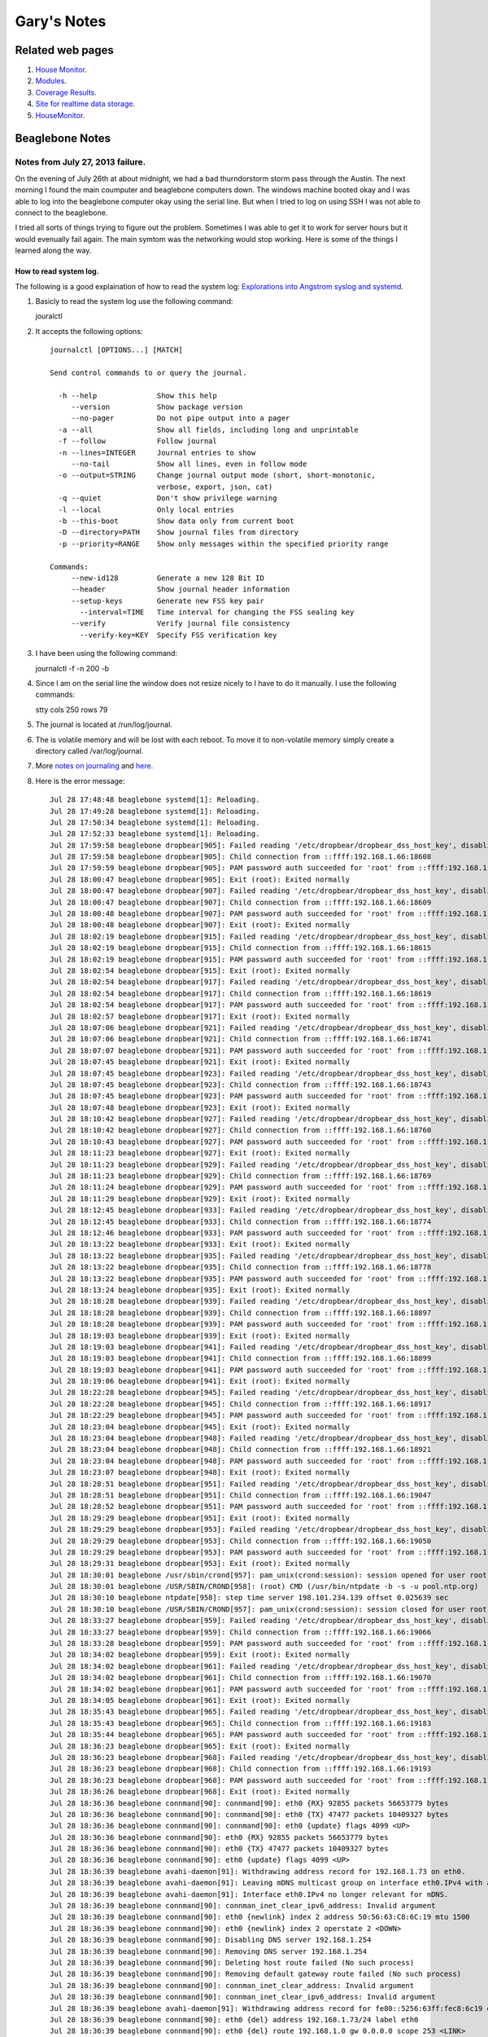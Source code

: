 
############
Gary's Notes
############


=================
Related web pages
=================

#. `House Monitor <http://beaglebone/index.html>`_.

#. `Modules <http://beaglebone/_modules>`_.

#. `Coverage Results <http://beaglebone/cover>`_.

#. `Site for realtime data storage <https://xively.com/users/gary_pickens>`_.

#. `HouseMonitor <http://beaglebone/HouseMonitor/index.html>`_.


================
Beaglebone Notes
================

Notes from July 27, 2013 failure.
=================================

On the evening of July 26th at about midnight, we had a bad thurndorstorm storm pass through the Austin.  The next 
morning I found the main coumputer and beaglebone computers down.  The windows machine booted okay and I was able
to log into the beaglebone computer okay using the serial line.  But when I tried to log on using SSH I was not 
able to connect to the beaglebone.  

I tried all sorts of things trying to figure out the problem.  Sometimes I was able to get it to work for server hours 
but it would evenually fail again.  The main symtom was the networking would stop working.  Here is some of the things 
I learned along the way.

How to read system log.
-----------------------

The following is a good explaination of how to read the system log:
`Explorations into Angstrom syslog and systemd <http://www.mattlmassey.com/2012/07/10/explorations-into-angstrom-syslog-and-systemd>`_.
 
#. Basicly to read the system log use the following command::

   jouralctl
   
#. It accepts the following options::

      journalctl [OPTIONS...] [MATCH]
      
      Send control commands to or query the journal.
      
        -h --help              Show this help
           --version           Show package version
           --no-pager          Do not pipe output into a pager
        -a --all               Show all fields, including long and unprintable
        -f --follow            Follow journal
        -n --lines=INTEGER     Journal entries to show
           --no-tail           Show all lines, even in follow mode
        -o --output=STRING     Change journal output mode (short, short-monotonic,
                               verbose, export, json, cat)
        -q --quiet             Don't show privilege warning
        -l --local             Only local entries
        -b --this-boot         Show data only from current boot
        -D --directory=PATH    Show journal files from directory
        -p --priority=RANGE    Show only messages within the specified priority range
      
      Commands:
           --new-id128         Generate a new 128 Bit ID
           --header            Show journal header information
           --setup-keys        Generate new FSS key pair
             --interval=TIME   Time interval for changing the FSS sealing key
           --verify            Verify journal file consistency
             --verify-key=KEY  Specify FSS verification key
       
#. I have been using the following command::

   journalctl -f -n 200 -b

#. Since I am on the serial line the window does not resize nicely to I have to do it manually. I use the following commands::

   stty cols 250 rows 79

#. The journal is located at /run/log/journal.

#. The is volatile memory and will be lost with each reboot.  To move it to non-volatile memory simply create a directory called /var/log/journal.

#. More `notes on journaling <http://0pointer.de/blog/projects/journalctl.html>`_ and `here <https://wiki.archlinux.org/index.php/Systemd#Journal>`_.

#. Here is the error message::

      Jul 28 17:48:48 beaglebone systemd[1]: Reloading.
      Jul 28 17:49:28 beaglebone systemd[1]: Reloading.
      Jul 28 17:50:34 beaglebone systemd[1]: Reloading.
      Jul 28 17:52:33 beaglebone systemd[1]: Reloading.
      Jul 28 17:59:58 beaglebone dropbear[905]: Failed reading '/etc/dropbear/dropbear_dss_host_key', disabling DSS
      Jul 28 17:59:58 beaglebone dropbear[905]: Child connection from ::ffff:192.168.1.66:18608
      Jul 28 17:59:59 beaglebone dropbear[905]: PAM password auth succeeded for 'root' from ::ffff:192.168.1.66:18608
      Jul 28 18:00:47 beaglebone dropbear[905]: Exit (root): Exited normally
      Jul 28 18:00:47 beaglebone dropbear[907]: Failed reading '/etc/dropbear/dropbear_dss_host_key', disabling DSS
      Jul 28 18:00:47 beaglebone dropbear[907]: Child connection from ::ffff:192.168.1.66:18609
      Jul 28 18:00:48 beaglebone dropbear[907]: PAM password auth succeeded for 'root' from ::ffff:192.168.1.66:18609
      Jul 28 18:00:48 beaglebone dropbear[907]: Exit (root): Exited normally
      Jul 28 18:02:19 beaglebone dropbear[915]: Failed reading '/etc/dropbear/dropbear_dss_host_key', disabling DSS
      Jul 28 18:02:19 beaglebone dropbear[915]: Child connection from ::ffff:192.168.1.66:18615
      Jul 28 18:02:19 beaglebone dropbear[915]: PAM password auth succeeded for 'root' from ::ffff:192.168.1.66:18615
      Jul 28 18:02:54 beaglebone dropbear[915]: Exit (root): Exited normally
      Jul 28 18:02:54 beaglebone dropbear[917]: Failed reading '/etc/dropbear/dropbear_dss_host_key', disabling DSS
      Jul 28 18:02:54 beaglebone dropbear[917]: Child connection from ::ffff:192.168.1.66:18619
      Jul 28 18:02:54 beaglebone dropbear[917]: PAM password auth succeeded for 'root' from ::ffff:192.168.1.66:18619
      Jul 28 18:02:57 beaglebone dropbear[917]: Exit (root): Exited normally
      Jul 28 18:07:06 beaglebone dropbear[921]: Failed reading '/etc/dropbear/dropbear_dss_host_key', disabling DSS
      Jul 28 18:07:06 beaglebone dropbear[921]: Child connection from ::ffff:192.168.1.66:18741
      Jul 28 18:07:07 beaglebone dropbear[921]: PAM password auth succeeded for 'root' from ::ffff:192.168.1.66:18741
      Jul 28 18:07:45 beaglebone dropbear[921]: Exit (root): Exited normally
      Jul 28 18:07:45 beaglebone dropbear[923]: Failed reading '/etc/dropbear/dropbear_dss_host_key', disabling DSS
      Jul 28 18:07:45 beaglebone dropbear[923]: Child connection from ::ffff:192.168.1.66:18743
      Jul 28 18:07:45 beaglebone dropbear[923]: PAM password auth succeeded for 'root' from ::ffff:192.168.1.66:18743
      Jul 28 18:07:48 beaglebone dropbear[923]: Exit (root): Exited normally
      Jul 28 18:10:42 beaglebone dropbear[927]: Failed reading '/etc/dropbear/dropbear_dss_host_key', disabling DSS
      Jul 28 18:10:42 beaglebone dropbear[927]: Child connection from ::ffff:192.168.1.66:18760
      Jul 28 18:10:43 beaglebone dropbear[927]: PAM password auth succeeded for 'root' from ::ffff:192.168.1.66:18760
      Jul 28 18:11:23 beaglebone dropbear[927]: Exit (root): Exited normally
      Jul 28 18:11:23 beaglebone dropbear[929]: Failed reading '/etc/dropbear/dropbear_dss_host_key', disabling DSS
      Jul 28 18:11:23 beaglebone dropbear[929]: Child connection from ::ffff:192.168.1.66:18769
      Jul 28 18:11:24 beaglebone dropbear[929]: PAM password auth succeeded for 'root' from ::ffff:192.168.1.66:18769
      Jul 28 18:11:29 beaglebone dropbear[929]: Exit (root): Exited normally
      Jul 28 18:12:45 beaglebone dropbear[933]: Failed reading '/etc/dropbear/dropbear_dss_host_key', disabling DSS
      Jul 28 18:12:45 beaglebone dropbear[933]: Child connection from ::ffff:192.168.1.66:18774
      Jul 28 18:12:46 beaglebone dropbear[933]: PAM password auth succeeded for 'root' from ::ffff:192.168.1.66:18774
      Jul 28 18:13:22 beaglebone dropbear[933]: Exit (root): Exited normally
      Jul 28 18:13:22 beaglebone dropbear[935]: Failed reading '/etc/dropbear/dropbear_dss_host_key', disabling DSS
      Jul 28 18:13:22 beaglebone dropbear[935]: Child connection from ::ffff:192.168.1.66:18778
      Jul 28 18:13:22 beaglebone dropbear[935]: PAM password auth succeeded for 'root' from ::ffff:192.168.1.66:18778
      Jul 28 18:13:24 beaglebone dropbear[935]: Exit (root): Exited normally
      Jul 28 18:18:28 beaglebone dropbear[939]: Failed reading '/etc/dropbear/dropbear_dss_host_key', disabling DSS
      Jul 28 18:18:28 beaglebone dropbear[939]: Child connection from ::ffff:192.168.1.66:18897
      Jul 28 18:18:28 beaglebone dropbear[939]: PAM password auth succeeded for 'root' from ::ffff:192.168.1.66:18897
      Jul 28 18:19:03 beaglebone dropbear[939]: Exit (root): Exited normally
      Jul 28 18:19:03 beaglebone dropbear[941]: Failed reading '/etc/dropbear/dropbear_dss_host_key', disabling DSS
      Jul 28 18:19:03 beaglebone dropbear[941]: Child connection from ::ffff:192.168.1.66:18899
      Jul 28 18:19:03 beaglebone dropbear[941]: PAM password auth succeeded for 'root' from ::ffff:192.168.1.66:18899
      Jul 28 18:19:06 beaglebone dropbear[941]: Exit (root): Exited normally
      Jul 28 18:22:28 beaglebone dropbear[945]: Failed reading '/etc/dropbear/dropbear_dss_host_key', disabling DSS
      Jul 28 18:22:28 beaglebone dropbear[945]: Child connection from ::ffff:192.168.1.66:18917
      Jul 28 18:22:29 beaglebone dropbear[945]: PAM password auth succeeded for 'root' from ::ffff:192.168.1.66:18917
      Jul 28 18:23:04 beaglebone dropbear[945]: Exit (root): Exited normally
      Jul 28 18:23:04 beaglebone dropbear[948]: Failed reading '/etc/dropbear/dropbear_dss_host_key', disabling DSS
      Jul 28 18:23:04 beaglebone dropbear[948]: Child connection from ::ffff:192.168.1.66:18921
      Jul 28 18:23:04 beaglebone dropbear[948]: PAM password auth succeeded for 'root' from ::ffff:192.168.1.66:18921
      Jul 28 18:23:07 beaglebone dropbear[948]: Exit (root): Exited normally
      Jul 28 18:28:51 beaglebone dropbear[951]: Failed reading '/etc/dropbear/dropbear_dss_host_key', disabling DSS
      Jul 28 18:28:51 beaglebone dropbear[951]: Child connection from ::ffff:192.168.1.66:19047
      Jul 28 18:28:52 beaglebone dropbear[951]: PAM password auth succeeded for 'root' from ::ffff:192.168.1.66:19047
      Jul 28 18:29:29 beaglebone dropbear[951]: Exit (root): Exited normally
      Jul 28 18:29:29 beaglebone dropbear[953]: Failed reading '/etc/dropbear/dropbear_dss_host_key', disabling DSS
      Jul 28 18:29:29 beaglebone dropbear[953]: Child connection from ::ffff:192.168.1.66:19050
      Jul 28 18:29:29 beaglebone dropbear[953]: PAM password auth succeeded for 'root' from ::ffff:192.168.1.66:19050
      Jul 28 18:29:31 beaglebone dropbear[953]: Exit (root): Exited normally
      Jul 28 18:30:01 beaglebone /usr/sbin/crond[957]: pam_unix(crond:session): session opened for user root by (uid=0)
      Jul 28 18:30:01 beaglebone /USR/SBIN/CROND[958]: (root) CMD (/usr/bin/ntpdate -b -s -u pool.ntp.org)
      Jul 28 18:30:10 beaglebone ntpdate[958]: step time server 198.101.234.139 offset 0.025639 sec
      Jul 28 18:30:10 beaglebone /USR/SBIN/CROND[957]: pam_unix(crond:session): session closed for user root
      Jul 28 18:33:27 beaglebone dropbear[959]: Failed reading '/etc/dropbear/dropbear_dss_host_key', disabling DSS
      Jul 28 18:33:27 beaglebone dropbear[959]: Child connection from ::ffff:192.168.1.66:19066
      Jul 28 18:33:28 beaglebone dropbear[959]: PAM password auth succeeded for 'root' from ::ffff:192.168.1.66:19066
      Jul 28 18:34:02 beaglebone dropbear[959]: Exit (root): Exited normally
      Jul 28 18:34:02 beaglebone dropbear[961]: Failed reading '/etc/dropbear/dropbear_dss_host_key', disabling DSS
      Jul 28 18:34:02 beaglebone dropbear[961]: Child connection from ::ffff:192.168.1.66:19070
      Jul 28 18:34:02 beaglebone dropbear[961]: PAM password auth succeeded for 'root' from ::ffff:192.168.1.66:19070
      Jul 28 18:34:05 beaglebone dropbear[961]: Exit (root): Exited normally
      Jul 28 18:35:43 beaglebone dropbear[965]: Failed reading '/etc/dropbear/dropbear_dss_host_key', disabling DSS
      Jul 28 18:35:43 beaglebone dropbear[965]: Child connection from ::ffff:192.168.1.66:19183
      Jul 28 18:35:44 beaglebone dropbear[965]: PAM password auth succeeded for 'root' from ::ffff:192.168.1.66:19183
      Jul 28 18:36:23 beaglebone dropbear[965]: Exit (root): Exited normally
      Jul 28 18:36:23 beaglebone dropbear[968]: Failed reading '/etc/dropbear/dropbear_dss_host_key', disabling DSS
      Jul 28 18:36:23 beaglebone dropbear[968]: Child connection from ::ffff:192.168.1.66:19193
      Jul 28 18:36:23 beaglebone dropbear[968]: PAM password auth succeeded for 'root' from ::ffff:192.168.1.66:19193
      Jul 28 18:36:26 beaglebone dropbear[968]: Exit (root): Exited normally
      Jul 28 18:36:36 beaglebone connmand[90]: connmand[90]: eth0 {RX} 92855 packets 56653779 bytes
      Jul 28 18:36:36 beaglebone connmand[90]: connmand[90]: eth0 {TX} 47477 packets 10409327 bytes
      Jul 28 18:36:36 beaglebone connmand[90]: connmand[90]: eth0 {update} flags 4099 <UP>
      Jul 28 18:36:36 beaglebone connmand[90]: eth0 {RX} 92855 packets 56653779 bytes
      Jul 28 18:36:36 beaglebone connmand[90]: eth0 {TX} 47477 packets 10409327 bytes
      Jul 28 18:36:36 beaglebone connmand[90]: eth0 {update} flags 4099 <UP>
      Jul 28 18:36:39 beaglebone avahi-daemon[91]: Withdrawing address record for 192.168.1.73 on eth0.
      Jul 28 18:36:39 beaglebone avahi-daemon[91]: Leaving mDNS multicast group on interface eth0.IPv4 with address 192.168.1.73.
      Jul 28 18:36:39 beaglebone avahi-daemon[91]: Interface eth0.IPv4 no longer relevant for mDNS.
      Jul 28 18:36:39 beaglebone connmand[90]: connman_inet_clear_ipv6_address: Invalid argument
      Jul 28 18:36:39 beaglebone connmand[90]: eth0 {newlink} index 2 address 50:56:63:C8:6C:19 mtu 1500
      Jul 28 18:36:39 beaglebone connmand[90]: eth0 {newlink} index 2 operstate 2 <DOWN>
      Jul 28 18:36:39 beaglebone connmand[90]: Disabling DNS server 192.168.1.254
      Jul 28 18:36:39 beaglebone connmand[90]: Removing DNS server 192.168.1.254
      Jul 28 18:36:39 beaglebone connmand[90]: Deleting host route failed (No such process)
      Jul 28 18:36:39 beaglebone connmand[90]: Removing default gateway route failed (No such process)
      Jul 28 18:36:39 beaglebone connmand[90]: connman_inet_clear_address: Invalid argument
      Jul 28 18:36:39 beaglebone connmand[90]: connman_inet_clear_ipv6_address: Invalid argument
      Jul 28 18:36:39 beaglebone avahi-daemon[91]: Withdrawing address record for fe80::5256:63ff:fec8:6c19 on eth0.
      Jul 28 18:36:39 beaglebone connmand[90]: eth0 {del} address 192.168.1.73/24 label eth0
      Jul 28 18:36:39 beaglebone connmand[90]: eth0 {del} route 192.168.1.0 gw 0.0.0.0 scope 253 <LINK>
      Jul 28 18:36:39 beaglebone connmand[90]: eth0 {del} route fe80:: gw :: scope 0 <UNIVERSE>
      Jul 28 18:36:39 beaglebone connmand[90]: connmand[90]: connman_inet_clear_ipv6_address: Invalid argument
      Jul 28 18:36:39 beaglebone connmand[90]: connmand[90]: eth0 {newlink} index 2 address 50:56:63:C8:6C:19 mtu 1500
      Jul 28 18:36:39 beaglebone connmand[90]: connmand[90]: eth0 {newlink} index 2 operstate 2 <DOWN>
      Jul 28 18:36:39 beaglebone connmand[90]: connmand[90]: Disabling DNS server 192.168.1.254
      Jul 28 18:36:39 beaglebone connmand[90]: connmand[90]: Removing DNS server 192.168.1.254
      Jul 28 18:36:39 beaglebone connmand[90]: connmand[90]: Deleting host route failed (No such process)
      Jul 28 18:36:39 beaglebone connmand[90]: connmand[90]: Removing default gateway route failed (No such process)
      Jul 28 18:36:39 beaglebone connmand[90]: connmand[90]: connman_inet_clear_address: Invalid argument
      Jul 28 18:36:39 beaglebone connmand[90]: connmand[90]: connman_inet_clear_ipv6_address: Invalid argument
      Jul 28 18:36:39 beaglebone connmand[90]: connmand[90]: eth0 {del} address 192.168.1.73/24 label eth0
      Jul 28 18:36:39 beaglebone connmand[90]: connmand[90]: eth0 {del} route 192.168.1.0 gw 0.0.0.0 scope 253 <LINK>
      Jul 28 18:36:39 beaglebone connmand[90]: connmand[90]: eth0 {del} route fe80:: gw :: scope 0 <UNIVERSE>

#. It appears the first error was reading from dropbear_dss_host_key.

   * it appears to be a binary file that was last modified on Nov 22 2012.

#. The next error is when avahi-daemon withdraws address record fe80::5256:63ff:fec8:6c19 on eth0.

#. The next significate error is when connmand deletes address 192.168.1.73 on eth0.

#. To enable debug on journaling, add a -d to the line that starts with ExecStrart in file /lib/systemd/system/connman.service.  The new file should look as follows::

   [Unit]
   Description=Connection service
   After=syslog.target
   [Service]
   Type=dbus
   BusName=net.connman
   ExecStart=/usr/sbin/connmand -n -d
   [Install]
   WantedBy=multi-user.target


Notes on installing HouseMonitor.py on a BeagleBone computer
============================================================

* Create or stall HouseMonitor
* Create or install and correct the following file called housemonitor.service in
/lib/systemd/system::

      [Unit]
      Description=House Monitoring and Control System
      After=syslog.target
      
      [Service]
      WorkingDirectory=/home/gary/bin/HouseMonitor.final/HouseMonitor
      ExecStart=/usr/bin/python HouseMonitor.py
      Type=simple
      
      [Install]
      WantedBy=multi-user.target

* Execute the following command to install the service::

      systemctl enable housemonitor.service

* To start HouseMonitor excute the following command::
  
      systemctl start housemonitor.service
  
* To check the status execute the following command::

      systemctl status housemonitor.service
  
* See for the `sysemctl <http://www.dsm.fordham.edu/cgi-bin/man-cgi.pl?topic=systemctl>`_. man page.
     

Building a new system for HouseMonitor
======================================

**See next section about experinces installing new system in May.**

Windows
-------

#. `Download image <http://downloads.angstrom-distribution.org/demo/beaglebone/>`_.
#. Description for `installing <http://circuitco.com/support/index.php?title=BeagleBone#Creating_a_SD_Card>`_. new image. Here is a summary of the web page for initializing your card using windows:

   * Download the SD card image you want to use listed below. These are the images that ship with the boards.
   * Decompress the verification image file using 7-zip.
   * Insert the SD card writer/reader into the Windows machine.
   * Insert 4GB SD card into the reader/writer.
   * Run the HPFormatter tool and format the SD card for FAT or FAT32 in order to remove the second partition from the card.
   * Close the HPFormatter tool when done.
   * Start the Win32DiskImager.
   * Select the decompressed image file and correct SD card location. **MAKE SURE YOU SELECT THE CORRECT LOCATION OF THE SD CARD.**
   * Click on 'Write'.
   * After the image writing is done, eject the SD card.

Linux
-----
   * `This page describles writing the SD memory code with Linux. <http://downloads.angstrom-distribution.org/demo/beaglebone/>`_.

for gz file::
 
  $ sudo -s
   (type in your password)
  # zcat Angstrom-Cloud9-IDE-eglibc-ipk-v2011.10-core-beaglebone-r0.img.gz > /dev/sdX
  # exit

Or for the img.xz::


  $ sudo -s
   (type in your password)
  # xz -dkc Angstrom-Cloud9-IDE-eglibc-ipk-v2011.10-core-beaglebone-r0.img.xz > /dev/sdX
  # exit

   the correct /dev/sdX device can be determined by putting the device in the Linux machine 
   and issuing a df command.  Mine was /dev/sdb. fdisk my help also.

#. Insert the sd rom in the beaglebone computer.
#. Power up the beagle bone computer.
#. Connect to the beaglebone using TenTen on the serial port or with SSH.
#. Log on as root with no password

#. Update and Upgrade the packages.

   * ``opkg --tmp-dir ~ update``
   * ``opkg --tmp-dir ~ upgrade``
   
#. Create an account using:

   * ``adduser gary``

#. Install sudo with the following commands.

   * ``opkg install sudo``
   * ``visudo``
   * Added the following line::
   
     gary ALL = (ALL) ALL

#. Log on as gary

#.  Update any packages using the following commands.

   * ``sudo opkg install python-setuptools``
   * ``sudo opkg install python-xmlrpc``
   * ``sudo opkg install python-compile``

#. Install pip by using the following command:

   * ``sudo curl -k -O https://raw.github.com/pypa/pip/master/contrib/get-pip.py``
   * ``sudo python get-pip.py``

#. Use the following command to change the host name::
   
   hostnamectl set-hostname HouseMonitor


#. Installing HouseMonitor
   * Download HouseMonitor-3.0.2.zip to the BeagleBone.
   * Make a directory called HouseMonitor in ``~gary/bin``
   * Run the following command as root::
    
      easy_install --install-dir /home/gary/bin/HouseMonitor -Z HouseMonitor-3.0.2.zip
        
#. After trying the web server cloud9 for some time I decided it was not for me so I decided to 
remove it and install lightthp.

   * Remove cloud9 with the following command::

         opkg remove - -force-removal-of-dependent-packages cloud9


   * It gave some warnings that not all had been removed so I tried::
      
         opkg remove  bonescript

   * Finally I installed lighttpd with the following command:: 
         
         opkg install lightpd

   * I then went to multi-user.target.wants found the following files::

         cloud9.service
         bone101.service
         lighttpd.service
         
   * So I disabled and enabled the ones I want with the following command::
   
         systemctl disable cloud9.service
         systemctl disable bone101.service

   * Chect the status of lighttpd.service the the following command::

         systemctl status lighttpd.service

   *  Then I reboot::
   
         reboot

   * Once it comes up I do the following commands and it seems to be operating the was I want::
   
        cd /etc/systemd/system/multi-user.target.wants/
        systemctl status lighttpd.service
        systemctl status cloud9.service
        systemctl status bone101.service
        netstat -r

   * Now the question is, can I remove cloud9.service and bone101.service files from the system?
     It appears to be working just fine.  I uploaded numerous html files to /www/pages and subdirectories 
     and I can brows to them with no problem.  **Perhaps I should leave well enough alone.**   
   
Note found several months later: `A blog that discusses removing cloud 9, etc and installing lighttpd <http://blog.ippe.biz/2013/03/lighttpd-and-php-on-beaglebone.html>`_.
   
Setting up ssh
==============

Linux
-----

#. Figure out a pass phrase.

#. Change to the .ssh directory.  Create one if it is not in your home directory.

#. On the Linux development machine generate a key with the following command::

      ssh-keygen -b 2048 -f lbeaglebone
   
#. Log on to the beaglebone computer and append the public file (the lbeaglebone.pub) to the file
named 'authorized_keys'

Windows with Eclipse
--------------------

#. Go to Window > Preferences the open Open General > Network Connections > SSH2

#. Then open the tab called 'Key Management'

#. Press the Generate RSA Key...

#. Fill out the Passphrase and the confirm passphrase.

#. Press Save Private Key to save the public and private key.  You will have to specify a name for  the key.

#. Exit eclipse

#. Copy to public key to the beaglebone computer.

#. Append the public key file to 'authorized_keys' in .ssh.  The following command will do the job::

      cat finename.pub >> authorized_keys


Building a new system for HouseMonitor **May 21st update**
==========================================================

Yesterday I noticed that the system was not working so I did some investigating.  After several hours 
I decided to install a new SD rom with the latest software.  This is my journey:

# I tried to use the image I got earlier this year and it kept giving me trouble.  Mainly, I could not load the
top three things from the list above. After much work I thought I would try the latest package, I was hoping
the missing packages would be on the new release.  I was wrong but I could install:
    
    * ``python-setuptools``
    * ``python-xmlrpc``
    * ``python-compile``

The only thing I could not install was:

   * ``sudo``

This means I will have to do everything as root.  Not the way I like to work, and exstive modifications to my ant script/

# Getting jsch working again.  When I tried to upload my files to the beaglebone jsch would not work.  I required
numerous attempts to get it working.

   * I had updated my java version while working trying to recover from the virus. As a result jsch stopped working.  After searching on the Internet I found that other people were having the same problem and there was a new version of jsch. So I downloaded and installed it.
   
   * So I tried again and this time it complained that I was not known on the remote system.  So I copied my pub file to my account on the beaglebone computer.
   
   * The next attempt it complained about was the computer identity had changed.  So I deleted the beaglebone line from known_hose in the .ssh directory.  
   
   * I was still having problems and studing on the Internet, I read adding 'trust="true"' to the scp and sshexec lines would fix the problem.
   
   * Finally, I can copy files to the beaglebone!  I need to go back and study what the above changes mean.  

Baud rate for Tera Term
=======================

To talk to the Beagle Bone over the USB serial link set the baud rate to **115200**.

================================
Setting up the XBees as a router
================================

#. Plug xbee into the Xbee Explorer.
#. Connect the Xbee Explorer to the computer via USB cable.
#. The power led (PWR) should come on.
#. Start X-CTU.
#. Press the Test/Query button on the X-CTU GUI. You should get a dialog box that comes up simular to this:

   .. image:: ComTestQueryModem.png

#. Select the Modem Configuration Tab. It should look as follows:

   .. image:: X-CTUwithModemConfig.png
 
#. Press the *Read* button in the *Modem Parameters*.
#. Press the Download new versions.  This will check if there is new version of the software available.
#. On the modem Configuration tab select **XB24-ZB** in the **Modem XBEE** section
#. Select **ZIGBEE Router API** under the **Function Set** 
#. Press the *Write* button in the *Modem Parameters* section.
#. When X-CTU has finish writing to the XBee close the X-CTU program down.
#. In Eclipse ant window double click Build Backroom XBee.

===================================
Setting up the XBees as an endpoint
===================================

#. Plug xbee into the Xbee Explorer.
#. Connect the Xbee Explorer to the computer via USB cable.
#. The power led (PWR) should come on.
#. Start X-CTU.
#. Press the Test/Query button on the X-CTU GUI. You should get a dialog box that comes up simular to this:

   .. image:: OutsideModem.phg

#. Select the Modem Configuration Tab. It should look as follows:

   .. image:: ZIGBEE end device at.png
 
#. Press the *Read* button in the *Modem Parameters*.
#. Press the Download new versions.  This will check if there is new version of the software available.
#. On the modem Configuration tab select **XB24-ZB** in the **Modem XBEE** section
#. Select **ZIGBEE End Device AT** under the **Function Set** 
#. Press the *Write* button in the *Modem Parameters* section.
#. When X-CTU has finish writing to the XBee close the X-CTU program down.
#. In Eclipse ant window double click Build Backroom XBee.

=============================
Several minutes of XBee input
=============================

Here's several minutes of XBee input::

	2013-09-21 02:14:44,212:   {'source_addr_long': '\x00\x13\xa2\x00@\x90)\xbf', 'source_addr': '\xf9\xf2', 'id': 'rx_io_data_long_addr', 'samples': [{'adc-1': 669, 'dio-0': True}], 'options': '\x01'}
	2013-09-21 02:14:44,454:   {'source_addr_long': '\x00\x13\xa2\x00@\x8b\xafE', 'source_addr': '\x07\x0f', 'id': 'rx_io_data_long_addr', 'samples': [{'dio-2': False, 'dio-3': False, 'dio-1': False, 'adc-0': 672}], 'options': '\x01'}
	2013-09-21 02:14:44,602:   {'status': '\x00', 'source_addr': '\xe4\xe8', 'source_addr_long': '\x00\x13\xa2\x00@\x90*\x02', 'frame_id': '\xaa', 'command': 'D1', 'id': 'remote_at_response'}
	2013-09-21 02:14:44,651:   {'status': '\x00', 'source_addr': '\xe4\xe8', 'source_addr_long': '\x00\x13\xa2\x00@\x90*\x02', 'frame_id': '\xaa', 'command': 'D2', 'id': 'remote_at_response'}
	2013-09-21 02:14:47,236:   {'source_addr_long': '\x00\x13\xa2\x00@\x8b\xafE', 'source_addr': '\x07\x0f', 'id': 'rx_io_data_long_addr', 'samples': [{'dio-2': False, 'dio-3': False, 'dio-1': False, 'adc-0': 672}], 'options': '\x01'}
	2013-09-21 02:14:49,290:   {'status': '\x00', 'source_addr': '\xe4\xe8', 'source_addr_long': '\x00\x13\xa2\x00@\x90*\x02', 'frame_id': '\xaa', 'command': 'D0', 'id': 'remote_at_response'}
	2013-09-21 02:14:50,189:   {'source_addr_long': '\x00\x13\xa2\x00@\x8b\xafE', 'source_addr': '\x07\x0f', 'id': 'rx_io_data_long_addr', 'samples': [{'dio-2': False, 'dio-3': False, 'dio-1': False, 'adc-0': 672}], 'options': '\x01'}
	2013-09-21 02:14:53,139:   {'source_addr_long': '\x00\x13\xa2\x00@\x8b\xafE', 'source_addr': '\x07\x0f', 'id': 'rx_io_data_long_addr', 'samples': [{'dio-2': False, 'dio-3': False, 'dio-1': False, 'adc-0': 672}], 'options': '\x01'}
	2013-09-21 02:14:54,318:   {'status': '\x00', 'source_addr': '\xe4\xe8', 'source_addr_long': '\x00\x13\xa2\x00@\x90*\x02', 'frame_id': '\xaa', 'command': 'D0', 'id': 'remote_at_response'}
	2013-09-21 02:14:56,089:   {'source_addr_long': '\x00\x13\xa2\x00@\x8b\xafE', 'source_addr': '\x07\x0f', 'id': 'rx_io_data_long_addr', 'samples': [{'dio-2': False, 'dio-3': False, 'dio-1': False, 'adc-0': 672}], 'options': '\x01'}
	2013-09-21 02:14:56,633:   {'source_addr_long': '\x00\x13\xa2\x00@\x8c\xcc\xc3', 'source_addr': '\x11\xba', 'id': 'rx_io_data_long_addr', 'samples': [{'adc-0': 659, 'adc-1': 541}], 'options': '\x01'}
	2013-09-21 02:14:59,042:   {'source_addr_long': '\x00\x13\xa2\x00@\x8b\xafE', 'source_addr': '\x07\x0f', 'id': 'rx_io_data_long_addr', 'samples': [{'dio-2': False, 'dio-3': False, 'dio-1': False, 'adc-0': 672}], 'options': '\x01'}
	2013-09-21 02:14:59,301:   {'status': '\x00', 'source_addr': '\xe4\xe8', 'source_addr_long': '\x00\x13\xa2\x00@\x90*\x02', 'frame_id': '\xaa', 'command': 'D0', 'id': 'remote_at_response'}
	2013-09-21 02:15:01,998:   {'source_addr_long': '\x00\x13\xa2\x00@\x8b\xafE', 'source_addr': '\x07\x0f', 'id': 'rx_io_data_long_addr', 'samples': [{'dio-2': False, 'dio-3': False, 'dio-1': False, 'adc-0': 672}], 'options': '\x01'}
	2013-09-21 02:15:04,314:   {'status': '\x00', 'source_addr': '\xe4\xe8', 'source_addr_long': '\x00\x13\xa2\x00@\x90*\x02', 'frame_id': '\xaa', 'command': 'D0', 'id': 'remote_at_response'}
	2013-09-21 02:15:04,958:   {'source_addr_long': '\x00\x13\xa2\x00@\x8b\xafE', 'source_addr': '\x07\x0f', 'id': 'rx_io_data_long_addr', 'samples': [{'dio-2': False, 'dio-3': False, 'dio-1': False, 'adc-0': 672}], 'options': '\x01'}
	2013-09-21 02:15:07,927:   {'source_addr_long': '\x00\x13\xa2\x00@\x8b\xafE', 'source_addr': '\x07\x0f', 'id': 'rx_io_data_long_addr', 'samples': [{'dio-2': False, 'dio-3': False, 'dio-1': False, 'adc-0': 671}], 'options': '\x01'}
	2013-09-21 02:15:09,289:   {'status': '\x00', 'source_addr': '\xe4\xe8', 'source_addr_long': '\x00\x13\xa2\x00@\x90*\x02', 'frame_id': '\xaa', 'command': 'D0', 'id': 'remote_at_response'}
	2013-09-21 02:15:10,847:   {'source_addr_long': '\x00\x13\xa2\x00@\x8b\xafE', 'source_addr': '\x07\x0f', 'id': 'rx_io_data_long_addr', 'samples': [{'dio-2': False, 'dio-3': False, 'dio-1': False, 'adc-0': 671}], 'options': '\x01'}
	2013-09-21 02:15:13,370:   {'source_addr_long': '\x00\x13\xa2\x00@\x90)\xbf', 'source_addr': '\xf9\xf2', 'id': 'rx_io_data_long_addr', 'samples': [{'adc-1': 668, 'dio-0': True}], 'options': '\x01'}
	2013-09-21 02:15:13,515:   {'status': '\x00', 'source_addr': '\xe4\xe8', 'source_addr_long': '\x00\x13\xa2\x00@\x90*\x02', 'frame_id': '\xaa', 'command': 'D2', 'id': 'remote_at_response'}
	2013-09-21 02:15:13,557:   {'status': '\x00', 'source_addr': '\xe4\xe8', 'source_addr_long': '\x00\x13\xa2\x00@\x90*\x02', 'frame_id': '\xaa', 'command': 'D1', 'id': 'remote_at_response'}
	2013-09-21 02:15:13,806:   {'source_addr_long': '\x00\x13\xa2\x00@\x8b\xafE', 'source_addr': '\x07\x0f', 'id': 'rx_io_data_long_addr', 'samples': [{'dio-2': False, 'dio-3': False, 'dio-1': False, 'adc-0': 671}], 'options': '\x01'}
	2013-09-21 02:15:14,304:   {'status': '\x00', 'source_addr': '\xe4\xe8', 'source_addr_long': '\x00\x13\xa2\x00@\x90*\x02', 'frame_id': '\xaa', 'command': 'D0', 'id': 'remote_at_response'}
	2013-09-21 02:15:16,750:   {'source_addr_long': '\x00\x13\xa2\x00@\x8b\xafE', 'source_addr': '\x07\x0f', 'id': 'rx_io_data_long_addr', 'samples': [{'dio-2': False, 'dio-3': False, 'dio-1': False, 'adc-0': 671}], 'options': '\x01'}
	2013-09-21 02:15:19,304:   {'status': '\x00', 'source_addr': '\xe4\xe8', 'source_addr_long': '\x00\x13\xa2\x00@\x90*\x02', 'frame_id': '\xaa', 'command': 'D0', 'id': 'remote_at_response'}
	2013-09-21 02:15:19,995:   {'source_addr_long': '\x00\x13\xa2\x00@\x8b\xafE', 'source_addr': '\x07\x0f', 'id': 'rx_io_data_long_addr', 'samples': [{'dio-2': False, 'dio-3': False, 'dio-1': False, 'adc-0': 671}], 'options': '\x01'}
	2013-09-21 02:15:22,666:   {'source_addr_long': '\x00\x13\xa2\x00@\x8b\xafE', 'source_addr': '\x07\x0f', 'id': 'rx_io_data_long_addr', 'samples': [{'dio-2': False, 'dio-3': False, 'dio-1': False, 'adc-0': 671}], 'options': '\x01'}
	2013-09-21 02:15:24,307:   {'status': '\x00', 'source_addr': '\xe4\xe8', 'source_addr_long': '\x00\x13\xa2\x00@\x90*\x02', 'frame_id': '\xaa', 'command': 'D0', 'id': 'remote_at_response'}
	2013-09-21 02:15:24,833:   {'source_addr_long': '\x00\x13\xa2\x00@\x90*\x02', 'source_addr': '\xe4\xe8', 'id': 'rx_io_data_long_addr', 'samples': [{'dio-2': False, 'dio-3': False, 'dio-0': True, 'dio-1': False, 'dio-6': False, 'dio-4': True, 'dio-5': False}], 'options': '\x01'}
	2013-09-21 02:15:25,604:   {'source_addr_long': '\x00\x13\xa2\x00@\x8b\xafE', 'source_addr': '\x07\x0f', 'id': 'rx_io_data_long_addr', 'samples': [{'dio-2': False, 'dio-3': False, 'dio-1': False, 'adc-0': 672}], 'options': '\x01'}
	2013-09-21 02:15:28,554:   {'source_addr_long': '\x00\x13\xa2\x00@\x8b\xafE', 'source_addr': '\x07\x0f', 'id': 'rx_io_data_long_addr', 'samples': [{'dio-2': False, 'dio-3': False, 'dio-1': False, 'adc-0': 671}], 'options': '\x01'}
	2013-09-21 02:15:29,296:   {'status': '\x00', 'source_addr': '\xe4\xe8', 'source_addr_long': '\x00\x13\xa2\x00@\x90*\x02', 'frame_id': '\xaa', 'command': 'D0', 'id': 'remote_at_response'}
	2013-09-21 02:15:31,511:   {'source_addr_long': '\x00\x13\xa2\x00@\x8b\xafE', 'source_addr': '\x07\x0f', 'id': 'rx_io_data_long_addr', 'samples': [{'dio-2': False, 'dio-3': False, 'dio-1': False, 'adc-0': 672}], 'options': '\x01'}
	2013-09-21 02:15:34,335:   {'status': '\x00', 'source_addr': '\xe4\xe8', 'source_addr_long': '\x00\x13\xa2\x00@\x90*\x02', 'frame_id': '\xaa', 'command': 'D0', 'id': 'remote_at_response'}
	2013-09-21 02:15:34,461:   {'source_addr_long': '\x00\x13\xa2\x00@\x8b\xafE', 'source_addr': '\x07\x0f', 'id': 'rx_io_data_long_addr', 'samples': [{'dio-2': False, 'dio-3': False, 'dio-1': False, 'adc-0': 672}], 'options': '\x01'}
	2013-09-21 02:15:37,415:   {'source_addr_long': '\x00\x13\xa2\x00@\x8b\xafE', 'source_addr': '\x07\x0f', 'id': 'rx_io_data_long_addr', 'samples': [{'dio-2': False, 'dio-3': False, 'dio-1': False, 'adc-0': 672}], 'options': '\x01'}
	2013-09-21 02:15:39,341:   {'status': '\x00', 'source_addr': '\xe4\xe8', 'source_addr_long': '\x00\x13\xa2\x00@\x90*\x02', 'frame_id': '\xaa', 'command': 'D0', 'id': 'remote_at_response'}
	2013-09-21 02:15:39,638:   {'source_addr_long': '\x00\x13\xa2\x00@\x90(g', 'source_addr': '6\x01', 'id': 'rx_io_data_long_addr', 'samples': [{'adc-0': 662}], 'options': 'A'}
	2013-09-21 02:15:40,361:   {'source_addr_long': '\x00\x13\xa2\x00@\x8b\xafE', 'source_addr': '\x07\x0f', 'id': 'rx_io_data_long_addr', 'samples': [{'dio-2': False, 'dio-3': False, 'dio-1': False, 'adc-0': 672}], 'options': '\x01'}
	2013-09-21 02:15:42,779:   {'source_addr_long': '\x00\x13\xa2\x00@\x90)\xbf', 'source_addr': '\xf9\xf2', 'id': 'rx_io_data_long_addr', 'samples': [{'adc-1': 666, 'dio-0': True}], 'options': '\x01'}
	2013-09-21 02:15:42,892:   {'status': '\x00', 'source_addr': '\xe4\xe8', 'source_addr_long': '\x00\x13\xa2\x00@\x90*\x02', 'frame_id': '\xaa', 'command': 'D2', 'id': 'remote_at_response'}
	2013-09-21 02:15:42,940:   {'status': '\x00', 'source_addr': '\xe4\xe8', 'source_addr_long': '\x00\x13\xa2\x00@\x90*\x02', 'frame_id': '\xaa', 'command': 'D1', 'id': 'remote_at_response'}
	2013-09-21 02:15:43,312:   {'source_addr_long': '\x00\x13\xa2\x00@\x8b\xafE', 'source_addr': '\x07\x0f', 'id': 'rx_io_data_long_addr', 'samples': [{'dio-2': False, 'dio-3': False, 'dio-1': False, 'adc-0': 672}], 'options': '\x01'}
	2013-09-21 02:15:43,559:   {'source_addr_long': '\x00\x13\xa2\x00@\x90(g', 'source_addr': '6\x01', 'id': 'rx_io_data_long_addr', 'samples': [{'adc-0': 662}], 'options': 'A'}
	2013-09-21 02:15:44,305:   {'status': '\x00', 'source_addr': '\xe4\xe8', 'source_addr_long': '\x00\x13\xa2\x00@\x90*\x02', 'frame_id': '\xaa', 'command': 'D0', 'id': 'remote_at_response'}
	2013-09-21 02:15:46,263:   {'source_addr_long': '\x00\x13\xa2\x00@\x8b\xafE', 'source_addr': '\x07\x0f', 'id': 'rx_io_data_long_addr', 'samples': [{'dio-2': False, 'dio-3': False, 'dio-1': False, 'adc-0': 672}], 'options': '\x01'}
	2013-09-21 02:15:49,290:   {'source_addr_long': '\x00\x13\xa2\x00@\x8b\xafE', 'source_addr': '\x07\x0f', 'id': 'rx_io_data_long_addr', 'samples': [{'dio-2': False, 'dio-3': False, 'dio-1': False, 'adc-0': 672}], 'options': '\x01'}
	2013-09-21 02:15:49,362:   {'status': '\x00', 'source_addr': '\xe4\xe8', 'source_addr_long': '\x00\x13\xa2\x00@\x90*\x02', 'frame_id': '\xaa', 'command': 'D0', 'id': 'remote_at_response'}
	2013-09-21 02:15:52,210:   {'source_addr_long': '\x00\x13\xa2\x00@\x8b\xafE', 'source_addr': '\x07\x0f', 'id': 'rx_io_data_long_addr', 'samples': [{'dio-2': False, 'dio-3': False, 'dio-1': False, 'adc-0': 672}], 'options': '\x01'}
	2013-09-21 02:15:54,350:   {'status': '\x00', 'source_addr': '\xe4\xe8', 'source_addr_long': '\x00\x13\xa2\x00@\x90*\x02', 'frame_id': '\xaa', 'command': 'D0', 'id': 'remote_at_response'}
	2013-09-21 02:15:55,124:   {'source_addr_long': '\x00\x13\xa2\x00@\x8b\xafE', 'source_addr': '\x07\x0f', 'id': 'rx_io_data_long_addr', 'samples': [{'dio-2': False, 'dio-3': False, 'dio-1': False, 'adc-0': 672}], 'options': '\x01'}
	2013-09-21 02:15:58,079:   {'source_addr_long': '\x00\x13\xa2\x00@\x8b\xafE', 'source_addr': '\x07\x0f', 'id': 'rx_io_data_long_addr', 'samples': [{'dio-2': False, 'dio-3': False, 'dio-1': False, 'adc-0': 672}], 'options': '\x01'}
	2013-09-21 02:15:59,302:   {'status': '\x00', 'source_addr': '\xe4\xe8', 'source_addr_long': '\x00\x13\xa2\x00@\x90*\x02', 'frame_id': '\xaa', 'command': 'D0', 'id': 'remote_at_response'}
	2013-09-21 02:16:00,474:   {'source_addr_long': '\x00\x13\xa2\x00@\x8c\xcc\xc3', 'source_addr': '\x11\xba', 'id': 'rx_io_data_long_addr', 'samples': [{'adc-0': 658, 'adc-1': 534}], 'options': '\x01'}
	2013-09-21 02:16:01,022:   {'source_addr_long': '\x00\x13\xa2\x00@\x8b\xafE', 'source_addr': '\x07\x0f', 'id': 'rx_io_data_long_addr', 'samples': [{'dio-2': False, 'dio-3': False, 'dio-1': False, 'adc-0': 672}], 'options': '\x01'}
	2013-09-21 02:16:03,979:   {'source_addr_long': '\x00\x13\xa2\x00@\x8b\xafE', 'source_addr': '\x07\x0f', 'id': 'rx_io_data_long_addr', 'samples': [{'dio-2': False, 'dio-3': False, 'dio-1': False, 'adc-0': 672}], 'options': '\x01'}
	2013-09-21 02:16:04,290:   {'status': '\x00', 'source_addr': '\xe4\xe8', 'source_addr_long': '\x00\x13\xa2\x00@\x90*\x02', 'frame_id': '\xaa', 'command': 'D0', 'id': 'remote_at_response'}
	2013-09-21 02:16:06,932:   {'source_addr_long': '\x00\x13\xa2\x00@\x8b\xafE', 'source_addr': '\x07\x0f', 'id': 'rx_io_data_long_addr', 'samples': [{'dio-2': False, 'dio-3': False, 'dio-1': False, 'adc-0': 672}], 'options': '\x01'}
	2013-09-21 02:16:09,297:   {'status': '\x00', 'source_addr': '\xe4\xe8', 'source_addr_long': '\x00\x13\xa2\x00@\x90*\x02', 'frame_id': '\xaa', 'command': 'D0', 'id': 'remote_at_response'}
	2013-09-21 02:16:09,882:   {'source_addr_long': '\x00\x13\xa2\x00@\x8b\xafE', 'source_addr': '\x07\x0f', 'id': 'rx_io_data_long_addr', 'samples': [{'dio-2': False, 'dio-3': False, 'dio-1': False, 'adc-0': 672}], 'options': '\x01'}
	2013-09-21 02:16:12,186:   {'source_addr_long': '\x00\x13\xa2\x00@\x90)\xbf', 'source_addr': '\xf9\xf2', 'id': 'rx_io_data_long_addr', 'samples': [{'adc-1': 666, 'dio-0': True}], 'options': '\x01'}
	2013-09-21 02:16:12,306:   {'status': '\x00', 'source_addr': '\xe4\xe8', 'source_addr_long': '\x00\x13\xa2\x00@\x90*\x02', 'frame_id': '\xaa', 'command': 'D2', 'id': 'remote_at_response'}
	2013-09-21 02:16:12,349:   {'status': '\x00', 'source_addr': '\xe4\xe8', 'source_addr_long': '\x00\x13\xa2\x00@\x90*\x02', 'frame_id': '\xaa', 'command': 'D1', 'id': 'remote_at_response'}
	2013-09-21 02:16:12,832:   {'source_addr_long': '\x00\x13\xa2\x00@\x8b\xafE', 'source_addr': '\x07\x0f', 'id': 'rx_io_data_long_addr', 'samples': [{'dio-2': False, 'dio-3': False, 'dio-1': False, 'adc-0': 672}], 'options': '\x01'}
	2013-09-21 02:16:14,294:   {'status': '\x00', 'source_addr': '\xe4\xe8', 'source_addr_long': '\x00\x13\xa2\x00@\x90*\x02', 'frame_id': '\xaa', 'command': 'D0', 'id': 'remote_at_response'}
	2013-09-21 02:16:15,779:   {'source_addr_long': '\x00\x13\xa2\x00@\x8b\xafE', 'source_addr': '\x07\x0f', 'id': 'rx_io_data_long_addr', 'samples': [{'dio-2': False, 'dio-3': False, 'dio-1': False, 'adc-0': 672}], 'options': '\x01'}
	2013-09-21 02:16:18,745:   {'source_addr_long': '\x00\x13\xa2\x00@\x8b\xafE', 'source_addr': '\x07\x0f', 'id': 'rx_io_data_long_addr', 'samples': [{'dio-2': False, 'dio-3': False, 'dio-1': False, 'adc-0': 672}], 'options': '\x01'}
	2013-09-21 02:16:19,354:   {'status': '\x00', 'source_addr': '\xe4\xe8', 'source_addr_long': '\x00\x13\xa2\x00@\x90*\x02', 'frame_id': '\xaa', 'command': 'D0', 'id': 'remote_at_response'}
	2013-09-21 02:16:21,679:   {'source_addr_long': '\x00\x13\xa2\x00@\x8b\xafE', 'source_addr': '\x07\x0f', 'id': 'rx_io_data_long_addr', 'samples': [{'dio-2': False, 'dio-3': False, 'dio-1': False, 'adc-0': 672}], 'options': '\x01'}
	2013-09-21 02:16:24,331:   {'status': '\x00', 'source_addr': '\xe4\xe8', 'source_addr_long': '\x00\x13\xa2\x00@\x90*\x02', 'frame_id': '\xaa', 'command': 'D0', 'id': 'remote_at_response'}
	2013-09-21 02:16:24,629:   {'source_addr_long': '\x00\x13\xa2\x00@\x8b\xafE', 'source_addr': '\x07\x0f', 'id': 'rx_io_data_long_addr', 'samples': [{'dio-2': False, 'dio-3': False, 'dio-1': False, 'adc-0': 672}], 'options': '\x01'}
	2013-09-21 02:16:27,602:   {'source_addr_long': '\x00\x13\xa2\x00@\x8b\xafE', 'source_addr': '\x07\x0f', 'id': 'rx_io_data_long_addr', 'samples': [{'dio-2': False, 'dio-3': False, 'dio-1': False, 'adc-0': 672}], 'options': '\x01'}
	2013-09-21 02:16:28,723:   {'source_addr_long': '\x00\x13\xa2\x00@\x90*\x02', 'source_addr': '\xe4\xe8', 'id': 'rx_io_data_long_addr', 'samples': [{'dio-2': False, 'dio-3': False, 'dio-0': True, 'dio-1': False, 'dio-6': False, 'dio-4': True, 'dio-5': False}], 'options': '\x01'}
	2013-09-21 02:16:29,298:   {'status': '\x00', 'source_addr': '\xe4\xe8', 'source_addr_long': '\x00\x13\xa2\x00@\x90*\x02', 'frame_id': '\xaa', 'command': 'D0', 'id': 'remote_at_response'}
	2013-09-21 02:16:30,549:   {'source_addr_long': '\x00\x13\xa2\x00@\x8b\xafE', 'source_addr': '\x07\x0f', 'id': 'rx_io_data_long_addr', 'samples': [{'dio-2': False, 'dio-3': False, 'dio-1': False, 'adc-0': 672}], 'options': '\x01'}
	2013-09-21 02:16:33,483:   {'source_addr_long': '\x00\x13\xa2\x00@\x8b\xafE', 'source_addr': '\x07\x0f', 'id': 'rx_io_data_long_addr', 'samples': [{'dio-2': False, 'dio-3': False, 'dio-1': False, 'adc-0': 672}], 'options': '\x01'}
	2013-09-21 02:16:34,291:   {'status': '\x00', 'source_addr': '\xe4\xe8', 'source_addr_long': '\x00\x13\xa2\x00@\x90*\x02', 'frame_id': '\xaa', 'command': 'D0', 'id': 'remote_at_response'}
	2013-09-21 02:16:36,442:   {'source_addr_long': '\x00\x13\xa2\x00@\x8b\xafE', 'source_addr': '\x07\x0f', 'id': 'rx_io_data_long_addr', 'samples': [{'dio-2': False, 'dio-3': False, 'dio-1': False, 'adc-0': 672}], 'options': '\x01'}
	2013-09-21 02:16:39,288:   {'status': '\x00', 'source_addr': '\xe4\xe8', 'source_addr_long': '\x00\x13\xa2\x00@\x90*\x02', 'frame_id': '\xaa', 'command': 'D0', 'id': 'remote_at_response'}
	2013-09-21 02:16:39,388:   {'source_addr_long': '\x00\x13\xa2\x00@\x8b\xafE', 'source_addr': '\x07\x0f', 'id': 'rx_io_data_long_addr', 'samples': [{'dio-2': False, 'dio-3': False, 'dio-1': False, 'adc-0': 672}], 'options': '\x01'}
	2013-09-21 02:16:41,599:   {'source_addr_long': '\x00\x13\xa2\x00@\x90)\xbf', 'source_addr': '\xf9\xf2', 'id': 'rx_io_data_long_addr', 'samples': [{'adc-1': 667, 'dio-0': True}], 'options': '\x01'}
	2013-09-21 02:16:41,713:   {'status': '\x00', 'source_addr': '\xe4\xe8', 'source_addr_long': '\x00\x13\xa2\x00@\x90*\x02', 'frame_id': '\xaa', 'command': 'D2', 'id': 'remote_at_response'}
	2013-09-21 02:16:41,753:   {'status': '\x00', 'source_addr': '\xe4\xe8', 'source_addr_long': '\x00\x13\xa2\x00@\x90*\x02', 'frame_id': '\xaa', 'command': 'D1', 'id': 'remote_at_response'}
	2013-09-21 02:16:42,344:   {'source_addr_long': '\x00\x13\xa2\x00@\x8b\xafE', 'source_addr': '\x07\x0f', 'id': 'rx_io_data_long_addr', 'samples': [{'dio-2': False, 'dio-3': False, 'dio-1': False, 'adc-0': 672}], 'options': '\x01'}
	2013-09-21 02:16:44,305:   {'status': '\x00', 'source_addr': '\xe4\xe8', 'source_addr_long': '\x00\x13\xa2\x00@\x90*\x02', 'frame_id': '\xaa', 'command': 'D0', 'id': 'remote_at_response'}
	2013-09-21 02:16:45,312:   {'source_addr_long': '\x00\x13\xa2\x00@\x8b\xafE', 'source_addr': '\x07\x0f', 'id': 'rx_io_data_long_addr', 'samples': [{'dio-2': False, 'dio-3': False, 'dio-1': False, 'adc-0': 672}], 'options': '\x01'}
	2013-09-21 02:16:48,243:   {'source_addr_long': '\x00\x13\xa2\x00@\x8b\xafE', 'source_addr': '\x07\x0f', 'id': 'rx_io_data_long_addr', 'samples': [{'dio-2': False, 'dio-3': False, 'dio-1': False, 'adc-0': 672}], 'options': '\x01'}
	2013-09-21 02:16:49,296:   {'status': '\x00', 'source_addr': '\xe4\xe8', 'source_addr_long': '\x00\x13\xa2\x00@\x90*\x02', 'frame_id': '\xaa', 'command': 'D0', 'id': 'remote_at_response'}
	2013-09-21 02:16:51,194:   {'source_addr_long': '\x00\x13\xa2\x00@\x8b\xafE', 'source_addr': '\x07\x0f', 'id': 'rx_io_data_long_addr', 'samples': [{'dio-2': False, 'dio-3': False, 'dio-1': False, 'adc-0': 672}], 'options': '\x01'}
	2013-09-21 02:16:54,167:   {'source_addr_long': '\x00\x13\xa2\x00@\x8b\xafE', 'source_addr': '\x07\x0f', 'id': 'rx_io_data_long_addr', 'samples': [{'dio-2': False, 'dio-3': False, 'dio-1': False, 'adc-0': 672}], 'options': '\x01'}
	2013-09-21 02:16:54,336:   {'status': '\x00', 'source_addr': '\xe4\xe8', 'source_addr_long': '\x00\x13\xa2\x00@\x90*\x02', 'frame_id': '\xaa', 'command': 'D0', 'id': 'remote_at_response'}



=========
Ant Notes
=========

Reading base directory
======================

To read the base directory use:

::
   <property name="base" value="${basedir}" />

I tried and tried the following:

::
   <property name="base" value="directory::get-current-directory()" />
    

Arrg scp broke again!
=====================

I am hot on a project and it breaks.  Here is what I am trying to do:

::

        <sshexec host="${host}" username="${user}" password="${password}"
            command="rm -fr ~/src/${remote_directory}" />
        <sshexec host="${host}" username="${user}" password="${password}"
            command="mkdir ~/src/${remote_directory}" />
        <scp todir="${user}:${password}@${host}:src/${remote_directory}">
            <fileset file=".">
                <include name="**/*.py" />
                <include name="**/*.conf" />
                <include name="**/*.xml" />
                <exclude name="UnitTest" />
            </fileset>
        </scp>
        <scp todir="${user}:${password}@${host}:src/${remote_directory}">
            <fileset file=".">
                <include name="dist/HouseMonitor-${version}.zip" />
            </fileset>
        </scp>
        <sshexec host="${host}" username="${user}" password="${password}"
            command="chmod  777 ~/src/${remote_directory}/HouseMonitor/HouseMonitor.py" />

Here is the error message:

::

    Buildfile: C:\Users\Gary\git\HouseMonitor\HouseMonitor\build.xml
    copybb:
    
    BUILD FAILED
    C:\Users\Gary\git\HouseMonitor\HouseMonitor\build.xml:64: Problem: failed to create task or type sshexec
    Cause: Could not load a dependent class com/jcraft/jsch/Logger
           It is not enough to have Ant's optional JARs
           you need the JAR files that the optional tasks depend upon.
           Ant's optional task dependencies are listed in the manual.
    Action: Determine what extra JAR files are needed, and place them in one of:
            -C:\Program Files\eclipse Juno\plugins\org.apache.ant_1.8.3.v20120321-1730\lib
            -C:\Users\Gary\.ant\lib
            -a directory added on the command line with the -lib argument
    
    Do not panic, this is a common problem.
    The commonest cause is a missing JAR.
    
    This is not a bug; it is a configuration problem

**Fix**

1. I tried installing jsch as recommended by `a stackoverflow`_.

    .. _a stackoverflow: http://stackoverflow.com/questions/11092216/ant-scp-failure

     **That did not fix the problem.**
     
** Arggg It's broke again **

1. I installed the latest version of juno and the problems is back.  So I found my old version
of com.jcraft.jsch_0.1.46.v201205102330.jar in the previous install and added that to my Global
section of the Ant properties.  That seemed to fix the problem.
   
   
   

2. I have a new clue.  It works from the command line, most be something about the eclipse ant.  I put
jsch.jar in the eclipse directory:::

    \Program Files\eclipse Juno\plugins\org.apache.ant_1.8.3.v20120321-1730\lib

    That **did not fix** the problem also there was already a file called ant-jsch.jar there.

3. Perhaps my local ant directory:::

    \Users\Gary\.ant\lib
    
    Windows will not let me create a directory called .ant

4. Did more searching and I found this at `Eclipse Zone`_.

    .. _Eclipse Zone: http://www.eclipsezone.com/eclipse/forums/t99332.html

so I went to Window>Preferences>Ant>Runtime>Classpath>Select Global Entries and picked jsch.jar,

** Problem Fixed **


============
Python Notes
============

python path used by Eclipse
===========================

::

    C:\Program Files\eclipse Juno\plugins\org.python.pydev_2.7.1.2012100913\pysrc\pydev_sitecustomize;
    C:\Users\Gary\git\HouseMonitor\HouseMonitor\bin;
    C:\Users\Gary\git\HouseMonitor\HouseMonitor\housemonitor;
    C:\Python27\Lib\site-packages\APScheduler-2.0.3-py2.7.egg;
    C:\Users\Gary\Desktop\eclipse Indigo\plugins\org.python.pydev_2.5.0.2012040618\PySrc;
    C:\Python27\lib\site-packages\setuptools-0.6c11-py2.7.egg;
    C:\Python27\lib\site-packages\py-1.4.8-py2.7.egg;
    C:\Python27\lib\site-packages\pip-1.0-py2.7.egg;
    C:\Python27\lib\site-packages\demjson-1.6-py2.7.egg;
    C:\Python27\lib\site-packages\httplib2-0.7.4-py2.7.egg;
    C:\Python27;C:\OpenSSL-Win64\bin;
    C:\Python27\Scripts;
    C:\Python27\DLLs;
    C:\Python27\lib;
    C:\Python27\lib\plat-win;
    C:\Python27\lib\lib-tk;
    C:\Python27\lib\site-packages;
    C:\Python27\Lib\site-packages\pypubsub-3.1.2-py2.7.egg

.. note::

    Of course this is all concatenated into one line.

=========
GIT Notes
=========

Reference
=========

1. `Pro GIT <http://git-scm.com/>`_.
2. `git man pages <http://www.kernel.org/pub/software/scm/git/docs/>`_.
3. `git concepts <http://www.kernel.org/pub/software/scm/git/docs/user-manual.html#git-concepts>`_.
4. `git user manual <http://www.kernel.org/pub/software/scm/git/docs/user-manual.html>`_.

Restoring Files
===============

1.  I used the following command to restore the file named common.py on NT:

::

        git checkout  8c853e3eb54ee5d5d357f052c8cfd0cbe3e0f07a^ -- HouseMonitor\housemonitor\lib\common.py
    
2.  Here is a suggestion from stackoverflow.com .. _a link: http://stackoverflow.com/questions/953481/restore-a-deleted-file-in-a-git-repo:

::

        git checkout $(git rev-list -n 1 HEAD -- "$file")^ -- "$file"


Info about files
================

1. `git rev-list <http://www.kernel.org/pub/software/scm/git/docs/git-rev-list.html>`_. Lists commit objects in reverse chronological order.::

    git rev-list  HEAD -- HouseMonitor/housemonitor/steps/test/onBooleanChange_UnitTest.py
    
Will show the modifications to onBooleanChange_UnitTest.py::

    c4ea95ef914992b603524eb9e58272211ce01928
    bea2d25f73b1262050148d195d2131882fbe6bb3


2. `git show <http://www.kernel.org/pub/software/scm/git/docs/git-show.html>`_. Show various types of objects.::

    git show 
    
Will show the actual modification the were made to the file.::

        commit c4ea95ef914992b603524eb9e58272211ce01928
        Author: gary-pickens <gary_pickens@yahoo.com>
        Date:   Fri Dec 14 23:00:41 2012 -0600
        
            Changed the names on a lot of files to all lower case, in an attempt to
            get nosetests working.
        
        diff --git a/HouseMonitor/housemonitor/steps/test/onBooleanChange_UnitTest.py b/HouseMonitor/housemonitor/steps/test/onBooleanChange_UnitTest.py
        deleted file mode 100644
        index 003cc14..0000000
        --- a/HouseMonitor/housemonitor/steps/test/onBooleanChange_UnitTest.py
        +++ /dev/null
        @@ -1,122 +0,0 @@
        -'''
        -Created on Nov 15, 2012
        -
        -@author: Gary
        -'''
        -import unittest
 
...


3. `git log  <http://www.kernel.org/pub/software/scm/git/docs/git-log.html>`_. Show commit logs.::

        git log -- HouseMonitor/housemonitor/steps/test/onBooleanChange_UnitTest.py
    
    Will show the log commits that were made for this file.::
    
        commit c4ea95ef914992b603524eb9e58272211ce01928
        Author: gary-pickens <gary_pickens@yahoo.com>
        Date:   Fri Dec 14 23:00:41 2012 -0600
        
            Changed the names on a lot of files to all lower case, in an attempt to
            get nosetests working.
        
        commit bea2d25f73b1262050148d195d2131882fbe6bb3
        Author: gary-pickens <gary_pickens@yahoo.com>
        Date:   Fri Nov 23 11:51:34 2012 -0600
        
            More moving
    

Listing files
=============

#. Listing all files in repository::
    
    git ls-files

#. Listing all deleted files::

    git ls-files -d
    
#.  Listing all modified files:

::

    git ls-files -m


=========================
Sphinx & reStructuredText
=========================

Web links
=========

#. `Spinx Python Documentation Generator <http://sphinx-doc.org/>`_.

#. `Spinx Tutorial <http://matplotlib.org/sampledoc/>`_.

#. `reStructuredText Primer <http://sphinx-doc.org/rest.html>`_.

Inline markup
=============
#. **one asterisk**: ``*text*`` for emphasis (italics),
#. **two asterisks**: ``**text**`` for strong emphasis (boldface), and
#. **backquotes**: ````text```` for code samples.

External Links
==============

::

    a `Sphinx <http://sphinx-doc.org/rest.html>`_. link

A `Sphinx <http://sphinx-doc.org/rest.html>`_. link

Or seperating the text and the link:

::

    A `Sphinx`_. link
     
    .. _a link: http://sphinx-doc.org/rest.html
     
A `Sphinx`_. link

.. _Sphinx: http://sphinx-doc.org/rest.html


Definition Lists
================

::

    Term
        Term definition.
        
    Next Term
        Next definition.


Term
    Term definition.

Next Term
    Next definition.

AutoNumbered list
=================

::

    #. hash tag
    #. hash tag

#. hash tag
#. hash tag


Numbered list
=============

::

    1. Numbered list
    2. Numbered list

1. Numbered list
2. Numbered list

Bulleted list
=============

::

    * Bulleted list
    * Bulleted list

* Bulleted list
* Bulleted list

Nested lists
============

::

   * this is
   * a list

     * with a nested list
     * and some subitems

   * and here the parent list continues

* this is
* a list

 * with a nested list
 * and some subitems

* and here the parent list continues

Line blocks
===========

::

    | These lines are
    | broken exactly like in
    | the source file.

| These lines are
| broken exactly like in
| the source file.

Sections
========

::

    # with overline, for parts
    * with overline, for chapters
    =, for sections
    -, for subsections
    ^, for subsubsections
    ", for paragraphs
    
Defining funcitons
==================

::

* ``param``: Description of a parameter.
* ``type``: Type of a parameter.
* ``raises``, ``raise``, ``except``, ``exception``: That (and when) a specific exception is raised.
* ``var``, ``ivar``, ``cvar``: Description of a variable.
* ``returns``, ``return``: Description of the return value.
* ``rtype``: Return type.

Example::

 .. py:function:: format(etype, value)

        :param value: the current value
        :type value: int, float, str
        :param data: the data that is pasted between steps
        :type dict:
        :returns: dict containing the above items
        :raises: KeyError

See the `Reference Manual <http://sphinx-doc.org/domains.html>`_. for more information.

==================
Creating Packaging
==================

Web links
=========

#.  `Welcome to The Hitchhiker’s Guide to Packaging <http://guide.python-distribute.org/index.html>`_.

#.  ` < >`_.

=======
DocTest
=======

Web links
=========

#. `DocTest Test interactive Python examples <http://docs.python.org/2/library/doctest.html>`_.

How to make DocTest work
========================

#. Add the following code at end of file::

      if __name__ == "__main__":
          import doctest
          doctest.testmod()

#. Type the following to run the code:::

      python example.py

where: examble.py is the name of the module to test.

add **-v** for more output.  For example:::

   python example.py -v


==================
A Good  Report
==================

::

       {
           "status": "frozen",
           "datastreams": 
             [
               {
                   "tags": "Door",
                   "max_value": "1",
                   "min_value": "0",
                   "units": {
                       "label": "closed"
                   },
                   "at": "2013-05-10T13:43:10.460207",
                   "datapoints": [
                       {
                           "at": "2013-05-10T13:33:52.229189",
                           "value": "1"
                       },
                       {
                           "at": "2013-05-10T13:34:21.615878",
                           "value": "1"
                       },
                       {
                           "at": "2013-05-10T13:34:50.993990",
                           "value": "1"
                       },
                       {
                           "at": "2013-05-10T13:35:20.370394",
                           "value": "1"
                       },
                       {
                           "at": "2013-05-10T13:35:49.753481",
                           "value": "1"
                       },
                       {
                           "at": "2013-05-10T13:36:19.134127",
                           "value": "1"
                       },
                       {
                           "at": "2013-05-10T13:36:48.516787",
                           "value": "1"
                       },
                       {
                           "at": "2013-05-10T13:37:17.894411",
                           "value": "1"
                       },
                       {
                           "at": "2013-05-10T13:37:47.276919",
                           "value": "1"
                       },
                       {
                           "at": "2013-05-10T13:38:16.679934",
                           "value": "1"
                       },
                       {
                           "at": "2013-05-10T13:38:46.051974",
                           "value": "1"
                       },
                       {
                           "at": "2013-05-10T13:39:15.415072",
                           "value": "1"
                       },
                       {
                           "at": "2013-05-10T13:39:44.796084",
                           "value": "1"
                       },
                       {
                           "at": "2013-05-10T13:40:14.177309",
                           "value": "1"
                       },
                       {
                           "at": "2013-05-10T13:40:43.557040",
                           "value": "1"
                       },
                       {
                           "at": "2013-05-10T13:41:12.936861",
                           "value": "1"
                       },
                       {
                           "at": "2013-05-10T13:41:42.322634",
                           "value": "1"
                       },
                       {
                           "at": "2013-05-10T13:42:11.698000",
                           "value": "1"
                       },
                       {
                           "at": "2013-05-10T13:42:41.078097",
                           "value": "1"
                       }
                   ],
                   "current_value": "1",
                   "id": "0"
               }
           ],
           "updated": "2013-05-10T13:43:10.496188",
           "creator": "https://.com/users/64451",
           "title": "House Monitor",
           "email": "gary_pickens@yahoo.com",
           "version": "1.0.0",
           "location": {
               "domain": "physical",
               "private": "false",
               "disposition": "fixed",
               "exposure": "indoor"
           },
           "id": "64451"
       }

=========
PCB notes
=========

Here are some things to add on the next Power Controler.

#. Two eylets to add power wire.
#. One of the ADC to monitor battery voltage.
#. More status leds
#. Three connector for controling relays.  The third pin will contain power.
#. Better heat managment.  A larger pad under the voltage regulator and more
isolation arond the heat sensor.

====
Misc
====
#. Look into Stevedore.  Here are a few URL's:
    #. `SteveDore on GITHUB <https://github.com/dreamhost/stevedore>`_.
    #. `SteveDore on PyPi <http://pypi.python.org/pypi/stevedore>`_.
    #. `Doug HellMann's Blog on Stevedore 3.0 <http://blog.doughellmann.com/2012/08/stevedore-03.html>`_.

#. `Good web page for calculating LM555 values given frequency <http://houseofjeff.com/555-timer-oscillator-frequency-calculator/>`_.

#. `Common Mistakes When Using a 555 Timer <http://www.555-timer-circuits.com/common-mistakes.html>`_.

#. `systemctl <https://wiki.archlinux.org/index.php/Systemd>`_. the command for starting and stopping 
    deamons in some Unix's.
    
#.  `Informatiion about sending back notifications to systemd <http://www.freedesktop.org/software/systemd/man/systemd-notify.html>`_.

#.  `A python version of sd_notify <https://github.com/kirelagin/pysystemd-daemon>`_.

#.  `The definitive guide <http://0pointer.de/blog/projects/systemd-docs.html>`_.

#.   `Explorations into Angstrom syslog and systemd <http://www.mattlmassey.com/2012/07/10/explorations-into-angstrom-syslog-and-systemd>`_.

#.  `Memory monitor software <http://pythonhosted.org/Pympler/>`_.

#.  'Pico -- A light weight web server <https://github.com/fergalwalsh/pico/wiki>`_.

#.  `Super Easy Python JSON Client & Server <http://cpiekarski.com/2011/05/09/super-easy-python-json-client-server>`_.

#.  `Python simple JSON TCP server and client <http://thomasfischer.biz/?p=622>`_.

#.  There was a good article in DrDobb's Journal about 
    `Quantities and Units <http://www.drdobbs.com/jvm/quantities-and-units-in-python/240161101>`_.

#. A good article about using `enums <http://tech.zarmory.com/2013/08/python-enum-on-steroids.html>`_ in python.
 
#. An article on using `structure logs <https://structlog.readthedocs.org/en/latest/>`_.

#. Rules on `building python packages <http://axialcorps.com/2013/08/29/5-simple-rules-for-building-great-python-packages/?goback=.gde_101591_member_270039332#!>`_.

#. A datetime replacement `arrow <http://crsmithdev.com/arrow/>`_.

#. Notes on profiling python: `RunSnakeRun <http://www.vrplumber.com/programming/runsnakerun/>`_ and `Python performance optimization  <http://www.leaseweblabs.com/2013/02/python-performance-optimization/>`_ and a good write up on how to read `meliae results <http://jam-bazaar.blogspot.com//>`_.


